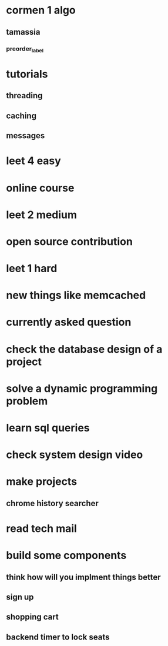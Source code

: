 * cormen 1 algo
** tamassia
*** preorder_label
* tutorials
** threading
** caching
** messages
* leet 4 easy
* online course
* leet 2 medium
* open source contribution
* leet 1 hard
* new things like memcached
* currently asked question
* check the database design of a project
* solve a dynamic programming problem
* learn sql queries
* check system design video
* make projects
** chrome history searcher
* read tech mail
* build some components
** think how will you implment things better
** sign up
** shopping cart
** backend timer to lock seats
